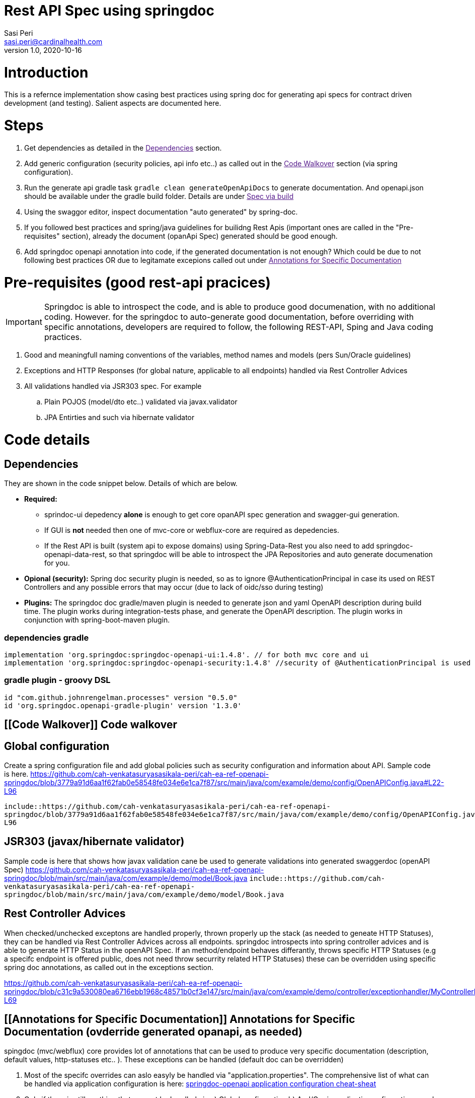= Rest API Spec using springdoc
Sasi Peri <sasi.peri@cardinalhealth.com>
v1.0, 2020-10-16

:toc:
:toc-placement: preamble

= Introduction
This is a refernce implementation show casing best practices using spring doc for generating api specs for contract driven development (and testing). Salient aspects are documented here.

= Steps
<1> Get dependencies as detailed in the link:[Dependencies] section.
<2> Add generic configuration (security policies, api info etc..) as called out in the link:[Code Walkover] section (via spring configuration).
<3> Run the generate api gradle task `gradle clean generateOpenApiDocs` to generate documentation. And openapi.json should be available under the gradle build folder. Details are under link:[Spec via build]
<4> Using the swaggor editor, inspect documentation "auto generated" by spring-doc.
<5> If you followed best practices and spring/java guidelines for builidng Rest Apis (important ones are called in the "Pre-requisites" section), already the document (opanApi Spec) generated should be good enough.
<6> Add springdoc openapi annotation into code, if the generated documentation is not enough? Which could be due to not following best practices OR due to legitamate excepions called out under link:[Annotations for Specific Documentation]

= Pre-requisites (good rest-api pracices)

IMPORTANT: Springdoc is able to introspect the code, and is able to produce good documenation, with no additional coding. However. for the springdoc to auto-generate good documentation, before overriding with specific annotations, developers are required to follow, the following REST-API, Sping and Java coding practices.

. Good and meaningfull naming conventions of the variables, method names and models (pers Sun/Oracle guidelines)
. Exceptions and HTTP Responses (for global nature, applicable to all endpoints) handled via Rest Controller Advices
. All validations handled via JSR303 spec. For example
.. Plain POJOS (model/dto etc..) validated via javax.validator
.. JPA Entirties and such via hibernate validator

= Code details
== [[Dependencies]] Dependencies
They are shown in the code snippet below. Details of which are below.

* *Required:*  
** sprindoc-ui depedency *alone* is enough to get core opanAPI spec generation and swagger-gui generation. 
** If GUI is *not* needed then one of mvc-core or webflux-core are required as depedencies.
** If the Rest API is built (system api to expose domains) using Spring-Data-Rest you also need to add springdoc-openapi-data-rest, so that springdoc will be able to introspect the JPA Repositories and auto generate documenation for you.
* *Opional (security):* Spring doc security plugin is needed, so as to ignore @AuthenticationPrincipal in case its used on REST Controllers and any possible errors that may occur (due to lack of oidc/sso during testing)
* *Plugins:*  The springdoc doc gradle/maven plugin is needed to generate json and yaml OpenAPI description during build time. The plugin works during integration-tests phase, and generate the OpenAPI description. The plugin works in conjunction with spring-boot-maven plugin.

=== dependencies gradle
[source,groovy]
----
implementation 'org.springdoc:springdoc-openapi-ui:1.4.8'. // for both mvc core and ui
implementation 'org.springdoc:springdoc-openapi-security:1.4.8'	//security of @AuthenticationPrincipal is used
----

=== gradle plugin - groovy DSL
[source,groovy]
----
id "com.github.johnrengelman.processes" version "0.5.0"
id 'org.springdoc.openapi-gradle-plugin' version '1.3.0'
----

== [[Code Walkover]] Code walkover
== Global configuration
Create a spring configuration file and add global policies such as security configuration and information about API. Sample code is here.
https://github.com/cah-venkatasuryasasikala-peri/cah-ea-ref-openapi-springdoc/blob/3779a91d6aa1f62fab0e58548fe034e6e1ca7f87/src/main/java/com/example/demo/config/OpenAPIConfig.java#L22-L96


`include::https://github.com/cah-venkatasuryasasikala-peri/cah-ea-ref-openapi-springdoc/blob/3779a91d6aa1f62fab0e58548fe034e6e1ca7f87/src/main/java/com/example/demo/config/OpenAPIConfig.java#L22-L96`

== JSR303 (javax/hibernate validator)
Sample code is here that shows how javax validation cane be used to generate validations into generated swaggerdoc (openAPI Spec)
https://github.com/cah-venkatasuryasasikala-peri/cah-ea-ref-openapi-springdoc/blob/main/src/main/java/com/example/demo/model/Book.java
`include::https://github.com/cah-venkatasuryasasikala-peri/cah-ea-ref-openapi-springdoc/blob/main/src/main/java/com/example/demo/model/Book.java`

== Rest Controller Advices
When checked/unchecked exceptons are handled properly, thrown properly up the stack (as needed to geneate HTTP Statuses), they can be handled via Rest Controller Advices across all endpoints. springdoc introspects into spring controller advices and is able to generate HTTP Status in the openAPI Spec. If an method/endpoint 
behaves differantly, throws specific HTTP Statuses (e.g a specifc endpoint is offered public, does not need throw securrity related HTTP Statuses) these can be overridden using specific spring doc annotations, as called out in the exceptions section.

https://github.com/cah-venkatasuryasasikala-peri/cah-ea-ref-openapi-springdoc/blob/c31c9a530080ea6716ebb1968c48571b0cf3e147/src/main/java/com/example/demo/controller/exceptionhandler/MyControllerExceptionHandler.java#L17-L69


== [[Annotations for Specific Documentation]] Annotations for Specific Documentation (ovderride generated opanapi, as needed)
spingdoc (mvc/webflux) core provides lot of annotations that can be used to produce very specific documentation (description, default values, http-statuses etc.. ). These exceptions can be handled (default doc can be overridden)

<1> Most of the specifc overrides can aslo easyly be handled via "application.properties". The comprehensive list of what can be handled via application configuration is here: https://springdoc.org/springdoc-properties.html[springdoc-openapi application configuration cheat-sheat]
<2> Only if there is still anything that can not be handled via a) Global configuration b) And/Or via application onfiguration, need to be handled using these springdoc annotations if the "generic/global" configuration is not able to handle.

For example below code snippet has specific annoation for following reasons.

. Bad naming convention. 
.. For example in this sample code, it takes path param called ID, from this name we can not deduce it is intened to work more like boolean (1 or 0) so need to be explictly documented. 
.. Similarly the method name itself is named weird "purpleCow" it tells nothing about what it does? Not the endpoint path is created sensibly to deduce what it does. In this case more specific annotations are added to document openAPI/swagger well.
. Unlike all other methods this method/endpoint throws no errors, throws a special exception/http-status, thus instead of spindoc handle it via controller advice, we handled it via "specific annotation" @APIOperation etc...
. Similarly *if* it does not follow the global security policy (scheme) it can be overridden below via annoation **(which is usually a rare situation, usually all endpooits (respurce server) follows same "least privileged" security policy, and same oauth-grant type flows)**

[source,java]
----
  @Operation(summary = "Gets a random book, independent of the book if id=1 passed, no books if id=0 passed")
    @ApiResponses(value = { 
            @ApiResponse(responseCode = "200", description = "Found the book", 
              content = { @Content(mediaType = "application/json", 
                schema = @Schema(implementation = Book.class)) })})
    @GetMapping(value = "/doBook/{id}", produces = {MediaType.APPLICATION_JSON_VALUE})    
    public Book purpleCow(@Parameter(description = "takes value 0 or 1, to send random book or none")@PathVariable("id")  int id) throws InvalidTypeIdException
    {
        Book book;
        switch (id)
        {
            case 1 ->  book = new Book (5, "Design Patterns", "Sasi Peri", "Orielly", 50 );
            case 0 ->  book = new Book();
            default -> throw new InvalidTypeIdException(null, "No data was found mathcing the requested criteria == " + id, null, "Book");
        }         
        
        return book;
    }
    
----

== Where can I find final spec?
=== [[Spec via build]] Static Spec During Build
As we added gradle (or maven) spring doc plugin as a dependency, following `gradle task` (or `maven goal`) produce opanapi.json under *build* (or target) folder.
<1> *gradle*:  `gradle clean generateOpenApiDocs`
<2> *maven*:  `mvn verify -Dspring.application.admin.enabled=true`

== While running (dynamic content)
<1> *openapi spec*: Is available at "http://host:port/v3/open-apidocs _(e.g. when above repo is cloned and run locally they are vaialble @ http://localhost:8080/v3/api-docs)_
<2> *swagger gui*  Is available at "http://host:port/v3/swagger-ui.html _(e.g. when above repo is cloned and run locally they are vaialble at http://localhost:8080/swagger-ui.html)_

